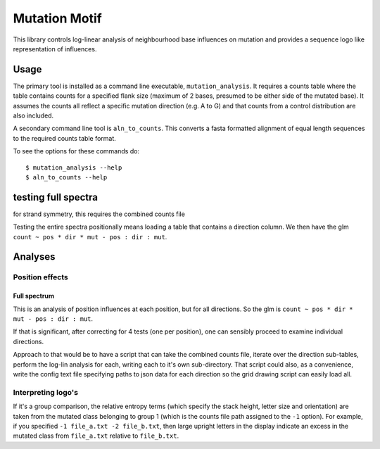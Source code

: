 ##############
Mutation Motif
##############

This library controls log-linear analysis of neighbourhood base influences on mutation and provides a sequence logo like representation of influences.

*****
Usage
*****

The primary tool is installed as a command line executable, ``mutation_analysis``. It requires a counts table where the table contains counts for a specified flank size (maximum of 2 bases, presumed to be either side of the mutated base). It assumes the counts all reflect a specific mutation direction (e.g. A to G) and that counts from a control distribution are also included.

A secondary command line tool is ``aln_to_counts``. This converts a fasta formatted alignment of equal length sequences to the required counts table format.

To see the options for these commands do::

    $ mutation_analysis --help
    $ aln_to_counts --help

.. TODO specify the format requirements for the counts table

********************
testing full spectra
********************

for strand symmetry, this requires the combined counts file

Testing the entire spectra positionally means loading a table that contains a direction column. We then have the glm ``count ~ pos * dir * mut - pos : dir : mut``.

********
Analyses
********

Position effects
================

Full spectrum
-------------


This is an analysis of position influences at each position, but for all directions. So the glm is ``count ~ pos * dir * mut - pos : dir : mut``.

If that is significant, after correcting for 4 tests (one per position), one can sensibly proceed to examine individual directions.

Approach to that would be to have a script that can take the combined counts file, iterate over the direction sub-tables, perform the log-lin analysis for each, writing each to it's own sub-directory. That script could also, as a convenience, write the config text file specifying paths to json data for each direction so the grid drawing script can easily load all.

Interpreting logo's
===================

If it's a group comparison, the relative entropy terms (which specify the stack height, letter size and orientation) are taken from the mutated class belonging to group 1 (which is the counts file path assigned to the ``-1`` option). For example, if you specified ``-1 file_a.txt -2 file_b.txt``, then large upright letters in the display indicate an excess in the mutated class from ``file_a.txt`` relative to ``file_b.txt``.